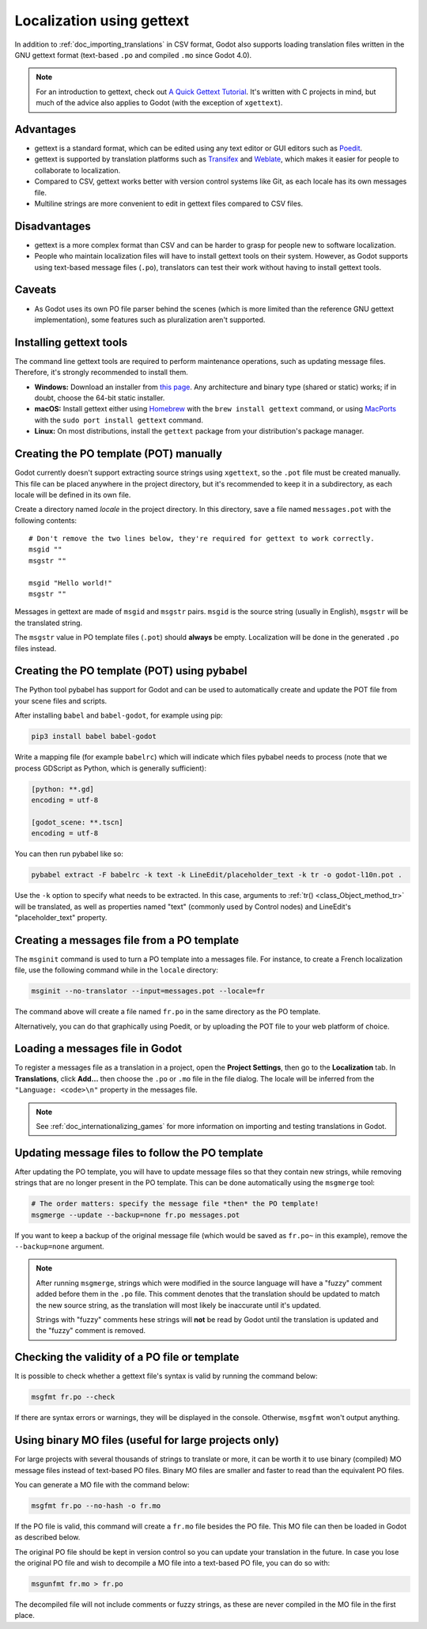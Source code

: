 .. _doc_localization_using_gettext:

Localization using gettext
==========================

In addition to :ref:`doc_importing_translations` in CSV format, Godot
also supports loading translation files written in the GNU gettext
format (text-based ``.po`` and compiled ``.mo`` since Godot 4.0).

.. note:: For an introduction to gettext, check out
          `A Quick Gettext Tutorial <https://www.labri.fr/perso/fleury/posts/programming/a-quick-gettext-tutorial.html>`_.
          It's written with C projects in mind, but much of the advice
          also applies to Godot (with the exception of ``xgettext``).

Advantages
----------

- gettext is a standard format, which can be edited using any text editor
  or GUI editors such as `Poedit <https://poedit.net/>`_.
- gettext is supported by translation platforms such as
  `Transifex <https://www.transifex.com/>`_ and `Weblate <https://weblate.org/>`_,
  which makes it easier for people to collaborate to localization.
- Compared to CSV, gettext works better with version control systems like Git,
  as each locale has its own messages file.
- Multiline strings are more convenient to edit in gettext files compared
  to CSV files.

Disadvantages
-------------

- gettext is a more complex format than CSV and can be harder to grasp for
  people new to software localization.
- People who maintain localization files will have to install gettext tools
  on their system. However, as Godot supports using text-based message files
  (``.po``), translators can test their work without having to install gettext tools.

Caveats
-------

- As Godot uses its own PO file parser behind the scenes
  (which is more limited than the reference GNU gettext implementation),
  some features such as pluralization aren't supported.

Installing gettext tools
------------------------

The command line gettext tools are required to perform maintenance operations,
such as updating message files. Therefore, it's strongly recommended to
install them.

- **Windows:** Download an installer from
  `this page <https://mlocati.github.io/articles/gettext-iconv-windows.html>`_.
  Any architecture and binary type (shared or static) works;
  if in doubt, choose the 64-bit static installer.
- **macOS:** Install gettext either using `Homebrew <https://brew.sh/>`_
  with the ``brew install gettext`` command, or using
  `MacPorts <https://www.macports.org/>`_ with the
  ``sudo port install gettext`` command.
- **Linux:** On most distributions, install the ``gettext`` package from
  your distribution's package manager.

Creating the PO template (POT) manually
---------------------------------------

Godot currently doesn't support extracting source strings using ``xgettext``,
so the ``.pot`` file must be created manually. This file can be placed anywhere
in the project directory, but it's recommended to keep it in a subdirectory, as
each locale will be defined in its own file.

Create a directory named `locale` in the project directory. In this directory,
save a file named ``messages.pot`` with the following contents:

::

    # Don't remove the two lines below, they're required for gettext to work correctly.
    msgid ""
    msgstr ""

    msgid "Hello world!"
    msgstr ""

Messages in gettext are made of ``msgid`` and ``msgstr`` pairs.
``msgid`` is the source string (usually in English), ``msgstr`` will be
the translated string.

The ``msgstr`` value in PO template files (``.pot``) should **always** be empty.
Localization will be done in the generated ``.po`` files instead.

Creating the PO template (POT) using pybabel
--------------------------------------------

The Python tool pybabel has support for Godot and can be used to automatically
create and update the POT file from your scene files and scripts.

After installing ``babel`` and ``babel-godot``, for example using pip:

.. code-block:: shell

    pip3 install babel babel-godot

Write a mapping file (for example ``babelrc``) which will indicate which files
pybabel needs to process (note that we process GDScript as Python, which is
generally sufficient):

.. code-block:: none

    [python: **.gd]
    encoding = utf-8

    [godot_scene: **.tscn]
    encoding = utf-8

You can then run pybabel like so:

.. code-block:: shell

    pybabel extract -F babelrc -k text -k LineEdit/placeholder_text -k tr -o godot-l10n.pot .

Use the ``-k`` option to specify what needs to be extracted. In this case,
arguments to :ref:`tr() <class_Object_method_tr>` will be translated, as well
as properties named "text" (commonly used by Control nodes) and LineEdit's
"placeholder_text" property.

Creating a messages file from a PO template
-------------------------------------------

The ``msginit`` command is used to turn a PO template into a messages file.
For instance, to create a French localization file, use the following command
while in the ``locale`` directory:

.. code-block:: shell

    msginit --no-translator --input=messages.pot --locale=fr

The command above will create a file named ``fr.po`` in the same directory
as the PO template.

Alternatively, you can do that graphically using Poedit, or by uploading the
POT file to your web platform of choice.

Loading a messages file in Godot
--------------------------------

To register a messages file as a translation in a project, open the
**Project Settings**, then go to the **Localization** tab.
In **Translations**, click **Add…** then choose the ``.po`` or ``.mo`` file
in the file dialog. The locale will be inferred from the
``"Language: <code>\n"`` property in the messages file.

.. note:: See :ref:`doc_internationalizing_games` for more information on
          importing and testing translations in Godot.

Updating message files to follow the PO template
------------------------------------------------

After updating the PO template, you will have to update message files so
that they contain new strings, while removing strings that are no longer
present in the PO template. This can be done automatically using the
``msgmerge`` tool:

.. code-block:: shell

    # The order matters: specify the message file *then* the PO template!
    msgmerge --update --backup=none fr.po messages.pot

If you want to keep a backup of the original message file (which would be
saved as ``fr.po~`` in this example), remove the ``--backup=none`` argument.

.. note::

    After running ``msgmerge``, strings which were modified in the source language
    will have a "fuzzy" comment added before them in the ``.po`` file. This comment
    denotes that the translation should be updated to match the new source string,
    as the translation will most likely be inaccurate until it's updated.

    Strings with "fuzzy" comments hese strings will **not** be read by Godot
    until the translation is updated and the "fuzzy" comment is removed.

Checking the validity of a PO file or template
----------------------------------------------

It is possible to check whether a gettext file's syntax is valid by running
the command below:

.. code-block:: shell

    msgfmt fr.po --check

If there are syntax errors or warnings, they will be displayed in the console.
Otherwise, ``msgfmt`` won't output anything.

Using binary MO files (useful for large projects only)
------------------------------------------------------

For large projects with several thousands of strings to translate or more,
it can be worth it to use binary (compiled) MO message files instead of text-based
PO files. Binary MO files are smaller and faster to read than the equivalent
PO files.

You can generate a MO file with the command below:

.. code-block:: shell

    msgfmt fr.po --no-hash -o fr.mo

If the PO file is valid, this command will create a ``fr.mo`` file besides
the PO file. This MO file can then be loaded in Godot as described below.

The original PO file should be kept in version control so you can update
your translation in the future. In case you lose the original PO file and
wish to decompile a MO file into a text-based PO file, you can do so with:

.. code-block:: shell

    msgunfmt fr.mo > fr.po

The decompiled file will not include comments or fuzzy strings, as these are
never compiled in the MO file in the first place.
